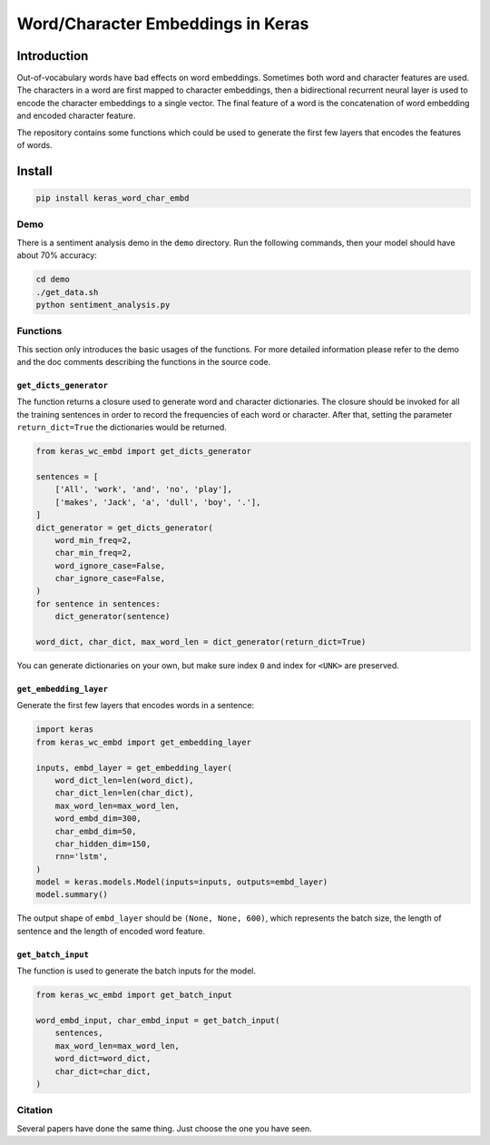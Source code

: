 
Word/Character Embeddings in Keras
==================================


.. image:: https://travis-ci.org/PoWWoP/keras_word_char_embd.svg
   :target: https://travis-ci.org/PoWWoP/keras_word_char_embd
   :alt: Travis


.. image:: https://coveralls.io/repos/github/PoWWoP/keras_word_char_embd/badge.svg?branch=master
   :target: https://coveralls.io/github/PoWWoP/keras_word_char_embd
   :alt: Coverage


Introduction
------------


.. image:: https://user-images.githubusercontent.com/853842/43352939-c84b9724-925e-11e8-9488-29ef159a69ed.png
   :target: https://user-images.githubusercontent.com/853842/43352939-c84b9724-925e-11e8-9488-29ef159a69ed.png
   :alt: image


Out-of-vocabulary words have bad effects on word embeddings. Sometimes both word and character features are used. The characters in a word are first mapped to character embeddings, then a bidirectional recurrent neural layer is used to encode the character embeddings to a single vector. The final feature of a word is the concatenation of word embedding and encoded character feature.

The repository contains some functions which could be used to generate the first few layers that encodes the features of words.

Install
-------

.. code-block:: bash

   pip install keras_word_char_embd

Demo
^^^^

There is a sentiment analysis demo in the ``demo`` directory. Run the following commands, then your model should have about 70% accuracy:

.. code-block:: bash

   cd demo
   ./get_data.sh
   python sentiment_analysis.py

Functions
^^^^^^^^^

This section only introduces the basic usages of the functions. For more detailed information please refer to the demo and the doc comments describing the functions in the source code.

``get_dicts_generator``
~~~~~~~~~~~~~~~~~~~~~~~~~~~

The function returns a closure used to generate word and character dictionaries. The closure should be invoked for all the training sentences in order to record the frequencies of each word or character. After that, setting the parameter ``return_dict=True`` the dictionaries would be returned.

.. code-block:: python

   from keras_wc_embd import get_dicts_generator

   sentences = [
       ['All', 'work', 'and', 'no', 'play'],
       ['makes', 'Jack', 'a', 'dull', 'boy', '.'],
   ]
   dict_generator = get_dicts_generator(
       word_min_freq=2,
       char_min_freq=2,
       word_ignore_case=False,
       char_ignore_case=False,
   )
   for sentence in sentences:
       dict_generator(sentence)

   word_dict, char_dict, max_word_len = dict_generator(return_dict=True)

You can generate dictionaries on your own, but make sure index ``0`` and index for ``<UNK>`` are preserved.

``get_embedding_layer``
~~~~~~~~~~~~~~~~~~~~~~~~~~~

Generate the first few layers that encodes words in a sentence:

.. code-block:: python

   import keras
   from keras_wc_embd import get_embedding_layer

   inputs, embd_layer = get_embedding_layer(
       word_dict_len=len(word_dict),
       char_dict_len=len(char_dict),
       max_word_len=max_word_len,
       word_embd_dim=300,
       char_embd_dim=50,
       char_hidden_dim=150,
       rnn='lstm',
   )
   model = keras.models.Model(inputs=inputs, outputs=embd_layer)
   model.summary()

The output shape of ``embd_layer`` should be ``(None, None, 600)``\ , which represents the batch size, the length of sentence and the length of encoded word feature.

``get_batch_input``
~~~~~~~~~~~~~~~~~~~~~~~

The function is used to generate the batch inputs for the model.

.. code-block:: python

   from keras_wc_embd import get_batch_input

   word_embd_input, char_embd_input = get_batch_input(
       sentences,
       max_word_len=max_word_len,
       word_dict=word_dict,
       char_dict=char_dict,
   )

Citation
^^^^^^^^

Several papers have done the same thing. Just choose the one you have seen.
